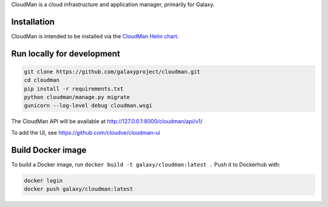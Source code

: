 CloudMan is a cloud infrastructure and application manager, primarily for Galaxy.

.. image:: https://coveralls.io/repos/github/galaxyproject/cloudman/badge.svg?branch=v2.0
   :target: https://coveralls.io/github/galaxyproject/cloudman?branch=v2.0
   :alt: Test Coverage Report

.. image:: https://travis-ci.org/galaxyproject/cloudman.svg?branch=v2.0
   :target: https://travis-ci.org/galaxyproject/cloudman
   :alt: Travis Build Status

Installation
------------
CloudMan is intended to be installed via the `CloudMan Helm chart`_.

Run locally for development
---------------------------
.. code-block:: bash

    git clone https://github.com/galaxyproject/cloudman.git
    cd cloudman
    pip install -r requirements.txt
    python cloudman/manage.py migrate
    gunicorn --log-level debug cloudman.wsgi

The CloudMan API will be available at http://127.0.0.1:8000/cloudman/api/v1/

To add the UI, see https://github.com/cloudve/cloudman-ui

Build Docker image
------------------
To build a Docker image, run ``docker build -t galaxy/cloudman:latest .``
Push it to Dockerhub with:

.. code-block:: bash

    docker login
    docker push galaxy/cloudman:latest

.. _`CloudMan Helm chart`: https://github.com/cloudve/cloudman-helm
